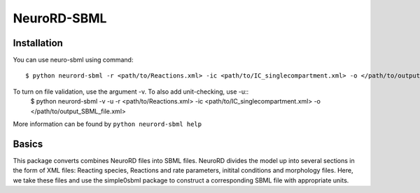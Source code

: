 NeuroRD-SBML
-------------

Installation
==============

You can use neuro-sbml using command::

    $ python neurord-sbml -r <path/to/Reactions.xml> -ic <path/to/IC_singlecompartment.xml> -o </path/to/output_SBML_file.xml>

To turn on file validation, use the argument -v. To also add unit-checking, use -u::
    $ python neurord-sbml -v -u -r <path/to/Reactions.xml> -ic <path/to/IC_singlecompartment.xml> -o </path/to/output_SBML_file.xml>

More information can be found by ``python neurord-sbml help``

Basics
=========

This package converts combines NeuroRD files into SBML files. NeuroRD divides the model up into several sections in the form of XML files: Reacting species, Reactions and rate parameters, initital conditions and morphology files. Here, we take these files and use the simple0sbml package to construct a corresponding SBML file with appropriate units.
